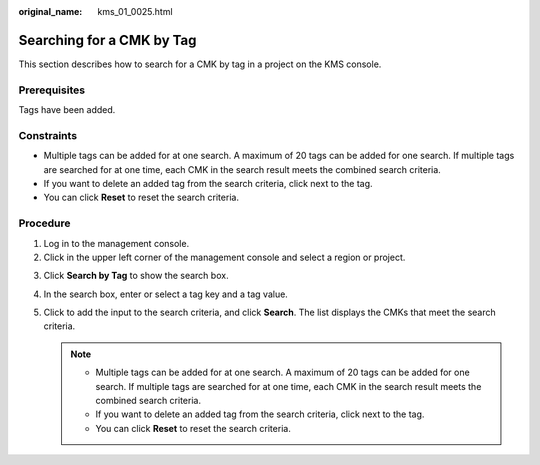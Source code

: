 :original_name: kms_01_0025.html

.. _kms_01_0025:

Searching for a CMK by Tag
==========================

This section describes how to search for a CMK by tag in a project on the KMS console.

Prerequisites
-------------

Tags have been added.

Constraints
-----------

-  Multiple tags can be added for at one search. A maximum of 20 tags can be added for one search. If multiple tags are searched for at one time, each CMK in the search result meets the combined search criteria.
-  If you want to delete an added tag from the search criteria, click |image1| next to the tag.
-  You can click **Reset** to reset the search criteria.

Procedure
---------

#. Log in to the management console.
#. Click |image2| in the upper left corner of the management console and select a region or project.

3. Click **Search by Tag** to show the search box.
4. In the search box, enter or select a tag key and a tag value.
5. Click |image3| to add the input to the search criteria, and click **Search**. The list displays the CMKs that meet the search criteria.

   .. note::

      -  Multiple tags can be added for at one search. A maximum of 20 tags can be added for one search. If multiple tags are searched for at one time, each CMK in the search result meets the combined search criteria.
      -  If you want to delete an added tag from the search criteria, click |image4| next to the tag.
      -  You can click **Reset** to reset the search criteria.

.. |image1| image:: /_static/images/en-us_image_0144341440.png
.. |image2| image:: /_static/images/en-us_image_0000001284811084.png
.. |image3| image:: /_static/images/en-us_image_0144339618.png
.. |image4| image:: /_static/images/en-us_image_0144341440.png
